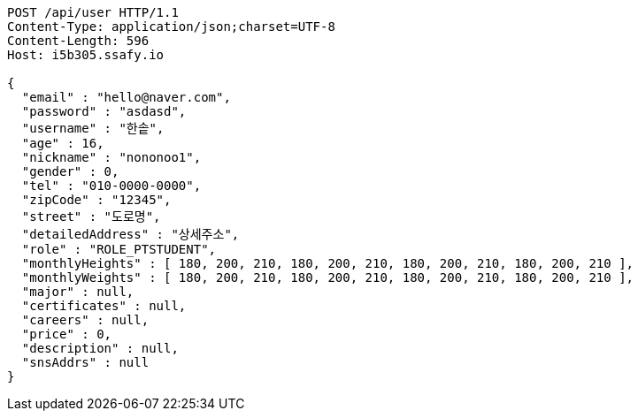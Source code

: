 [source,http,options="nowrap"]
----
POST /api/user HTTP/1.1
Content-Type: application/json;charset=UTF-8
Content-Length: 596
Host: i5b305.ssafy.io

{
  "email" : "hello@naver.com",
  "password" : "asdasd",
  "username" : "한솥",
  "age" : 16,
  "nickname" : "nononoo1",
  "gender" : 0,
  "tel" : "010-0000-0000",
  "zipCode" : "12345",
  "street" : "도로명",
  "detailedAddress" : "상세주소",
  "role" : "ROLE_PTSTUDENT",
  "monthlyHeights" : [ 180, 200, 210, 180, 200, 210, 180, 200, 210, 180, 200, 210 ],
  "monthlyWeights" : [ 180, 200, 210, 180, 200, 210, 180, 200, 210, 180, 200, 210 ],
  "major" : null,
  "certificates" : null,
  "careers" : null,
  "price" : 0,
  "description" : null,
  "snsAddrs" : null
}
----